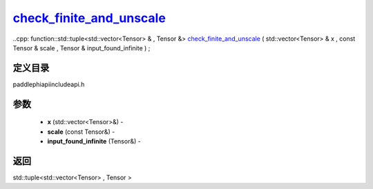 .. _cn_api_paddle_experimental_check_finite_and_unscale_:

check_finite_and_unscale_
-------------------------------

..cpp: function::std::tuple<std::vector<Tensor> & , Tensor &> check_finite_and_unscale_ ( std::vector<Tensor> & x , const Tensor & scale , Tensor & input_found_infinite ) ;

定义目录
:::::::::::::::::::::
paddle\phi\api\include\api.h

参数
:::::::::::::::::::::
	- **x** (std::vector<Tensor>&) - 
	- **scale** (const Tensor&) - 
	- **input_found_infinite** (Tensor&) - 



返回
:::::::::::::::::::::
std::tuple<std::vector<Tensor> , Tensor >
